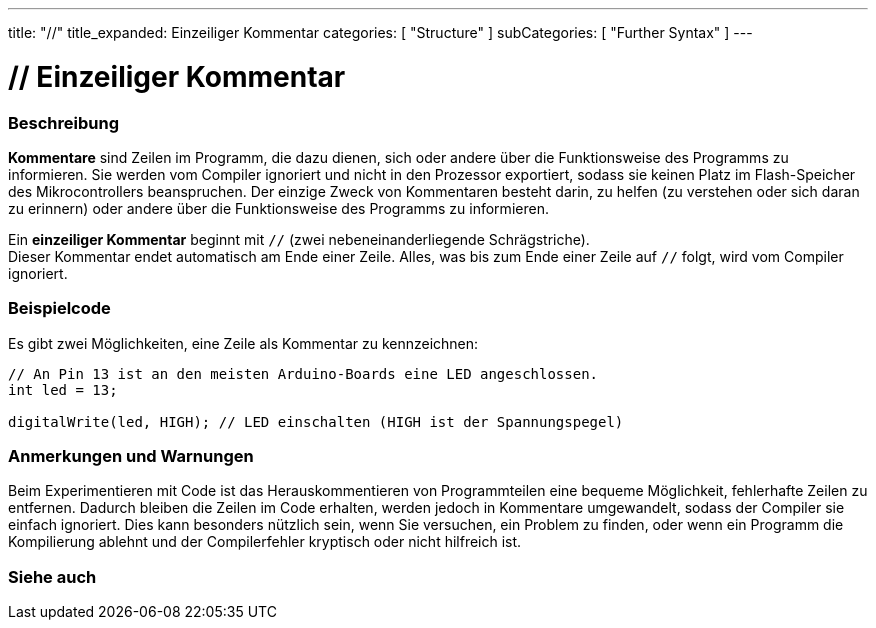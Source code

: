 ---
title: "//"
title_expanded: Einzeiliger Kommentar
categories: [ "Structure" ]
subCategories: [ "Further Syntax" ]
---





= // Einzeiliger Kommentar


// ÜBERSICHTSABSCHNITT STARTET
[#overview]
--

[float]
=== Beschreibung
*Kommentare* sind Zeilen im Programm, die dazu dienen, sich oder andere über die Funktionsweise des Programms zu informieren.
Sie werden vom Compiler ignoriert und nicht in den Prozessor exportiert, sodass sie keinen Platz im Flash-Speicher des Mikrocontrollers beanspruchen.
Der einzige Zweck von Kommentaren besteht darin, zu helfen (zu verstehen oder sich daran zu erinnern) oder andere über die Funktionsweise des Programms zu informieren.
[%hardbreaks]

Ein *einzeiliger Kommentar* beginnt mit `//` (zwei nebeneinanderliegende Schrägstriche).
Dieser Kommentar endet automatisch am Ende einer Zeile. Alles, was bis zum Ende einer Zeile auf `//` folgt, wird vom Compiler ignoriert.
--
// ÜBERSICHTSABSCHNITT ENDET




// HOW-TO-USE-ABSCHNITT STARTET
[#howtouse]
--

[float]
=== Beispielcode
Es gibt zwei Möglichkeiten, eine Zeile als Kommentar zu kennzeichnen:

[source,arduino]
----
// An Pin 13 ist an den meisten Arduino-Boards eine LED angeschlossen.
int led = 13;

digitalWrite(led, HIGH); // LED einschalten (HIGH ist der Spannungspegel)
----
[%hardbreaks]

[float]
=== Anmerkungen und Warnungen
Beim Experimentieren mit Code ist das Herauskommentieren von Programmteilen eine bequeme Möglichkeit, fehlerhafte Zeilen zu entfernen.
Dadurch bleiben die Zeilen im Code erhalten, werden jedoch in Kommentare umgewandelt, sodass der Compiler sie einfach ignoriert.
Dies kann besonders nützlich sein, wenn Sie versuchen, ein Problem zu finden, oder wenn ein Programm die Kompilierung ablehnt und der Compilerfehler kryptisch oder nicht hilfreich ist.
[%hardbreaks]


--
// HOW-TO-USE-ABSCHNITT ENDET




// SIEHE-AUCH-ABSCHNITT SECTION BEGINS
[#see_also]
--

[float]
=== Siehe auch

[role="language"]

--
// SIEHE-AUCH-ABSCHNITT SECTION ENDET
